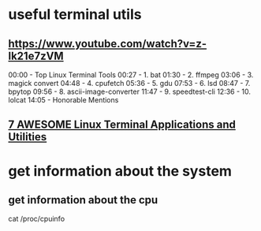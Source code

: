 * useful terminal utils
** https://www.youtube.com/watch?v=z-lk21e7zVM   
00:00 - Top Linux Terminal Tools
00:27 - 1. bat
01:30 - 2. ffmpeg
03:06 - 3. magick convert
04:48 - 4. cpufetch
05:36 - 5. gdu
07:53 - 6. lsd
08:47 - 7. bpytop
09:56 - 8. ascii-image-converter
11:47 - 9. speedtest-cli
12:36 - 10. lolcat
14:05 - Honorable Mentions
** [[https://www.youtube.com/watch?v=ZNNqkeeOdrk][7 AWESOME Linux Terminal Applications and Utilities]]

* get information about the system
** get information about the cpu
cat /proc/cpuinfo
